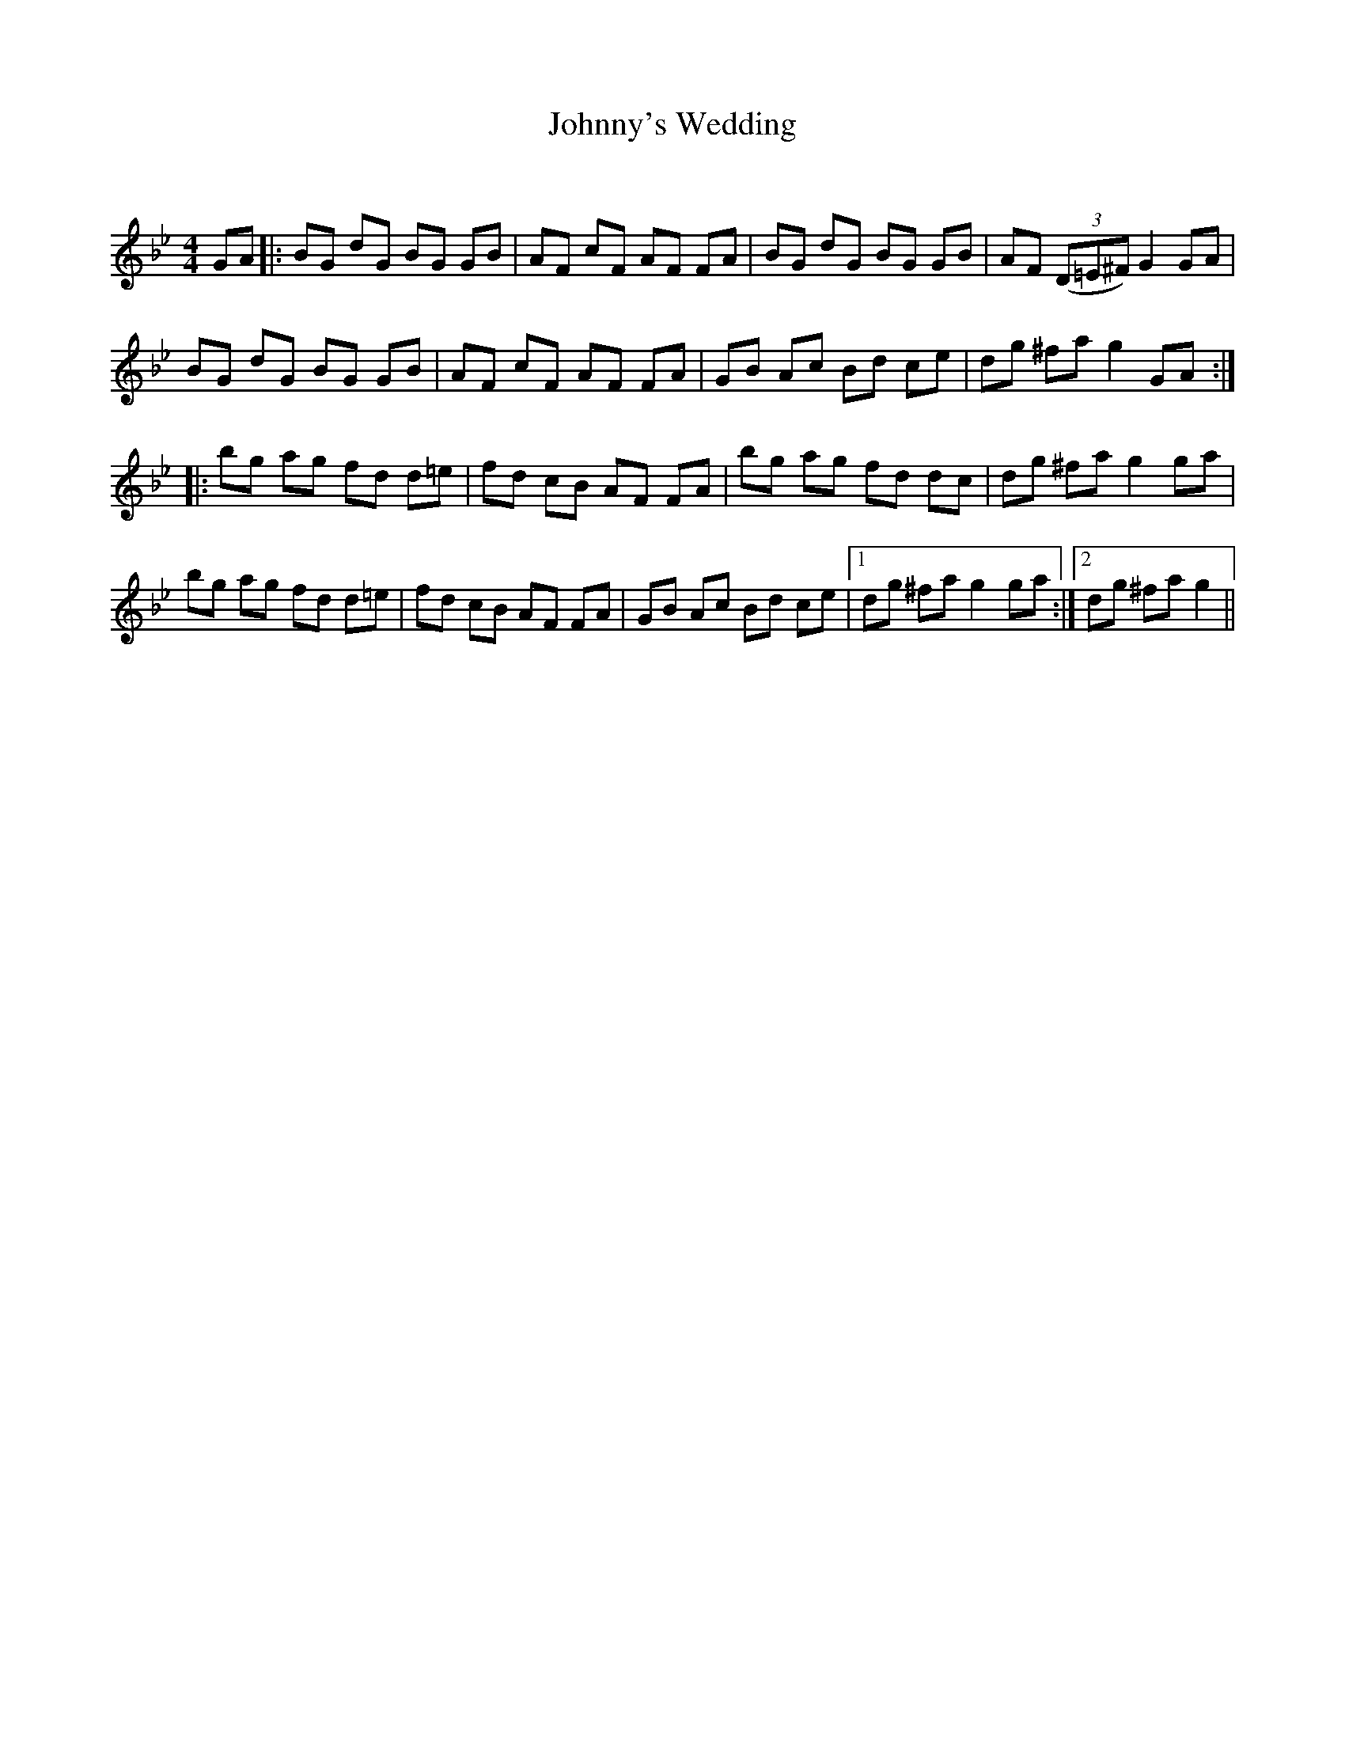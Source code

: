 X:1
T: Johnny's Wedding
C:
R:Reel
Q: 232
K:Gm
M:4/4
L:1/8
GA|:BG dG BG GB|AF cF AF FA|BG dG BG GB|AF ((3D=E^F) G2 GA|
BG dG BG GB|AF cF AF FA|GB Ac Bd ce|dg ^fa g2 GA:|
|:bg ag fd d=e|fd cB AF FA|bg ag fd dc|dg ^fa g2 ga|
bg ag fd d=e|fd cB AF FA|GB Ac Bd ce|1dg ^fa g2 ga:|2dg ^fa g2||
